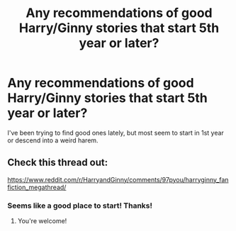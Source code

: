 #+TITLE: Any recommendations of good Harry/Ginny stories that start 5th year or later?

* Any recommendations of good Harry/Ginny stories that start 5th year or later?
:PROPERTIES:
:Author: HonestPelvis
:Score: 1
:DateUnix: 1542510929.0
:DateShort: 2018-Nov-18
:END:
I've been trying to find good ones lately, but most seem to start in 1st year or descend into a weird harem.


** Check this thread out:

[[https://www.reddit.com/r/HarryandGinny/comments/97pyou/harryginny_fanfiction_megathread/]]
:PROPERTIES:
:Score: 3
:DateUnix: 1542514983.0
:DateShort: 2018-Nov-18
:END:

*** Seems like a good place to start! Thanks!
:PROPERTIES:
:Author: HonestPelvis
:Score: 2
:DateUnix: 1542515800.0
:DateShort: 2018-Nov-18
:END:

**** You're welcome!
:PROPERTIES:
:Score: 2
:DateUnix: 1542515823.0
:DateShort: 2018-Nov-18
:END:

